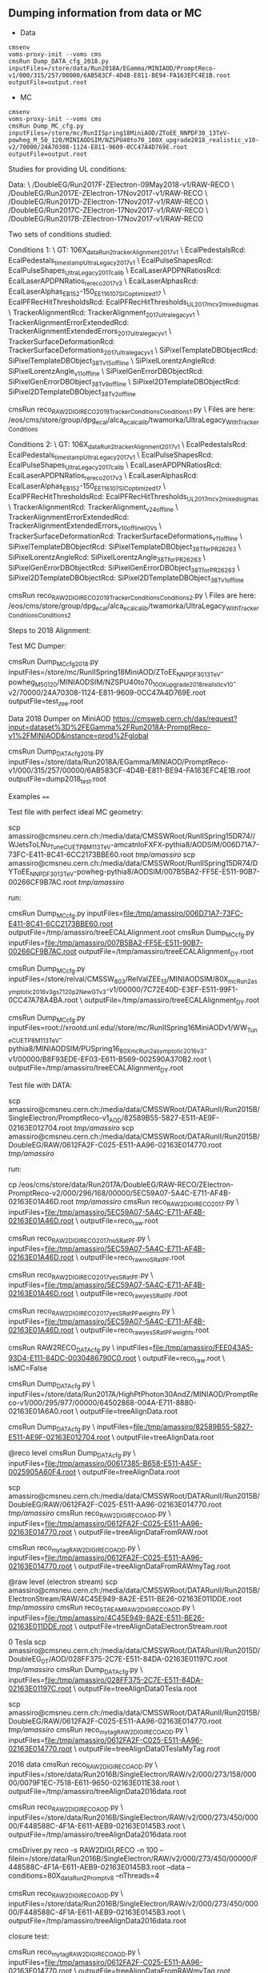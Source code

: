** Dumping information from data or MC

    - Data
    #+BEGIN_EXAMPLE
    cmsenv
    voms-proxy-init --voms cms
    cmsRun Dump_DATA_cfg_2018.py inputFiles=/store/data/Run2018A/EGamma/MINIAOD/PromptReco-v1/000/315/257/00000/6AB583CF-4D4B-E811-BE94-FA163EFC4E1B.root outputFile=output.root
    #+END_EXAMPLE

    - MC
    #+BEGIN_EXAMPLE
    cmsenv
    voms-proxy-init --voms cms
    cmsRun Dump_MC_cfg.py inputFiles=/store/mc/RunIISpring18MiniAOD/ZToEE_NNPDF30_13TeV-powheg_M_50_120/MINIAODSIM/NZSPU40to70_100X_upgrade2018_realistic_v10-v2/70000/24A70308-1124-E811-9609-0CC47A4D769E.root outputFile=output.root
    #+END_EXAMPLE



Studies for providing UL conditions:

Data: \
/DoubleEG/Run2017F-ZElectron-09May2018-v1/RAW-RECO \
/DoubleEG/Run2017E-ZElectron-17Nov2017-v1/RAW-RECO \
/DoubleEG/Run2017D-ZElectron-17Nov2017-v1/RAW-RECO \
/DoubleEG/Run2017C-ZElectron-17Nov2017-v1/RAW-RECO \
/DoubleEG/Run2017B-ZElectron-17Nov2017-v1/RAW-RECO

Two sets of conditions studied:

Conditions 1: \
   GT: 106X_dataRun2_trackerAlignment2017_v1 \
   EcalPedestalsRcd: EcalPedestals_timestamp_UltraLegacy_2017_v1 \
   EcalPulseShapesRcd: EcalPulseShapes_UltraLegacy2017_calib \
   EcalLaserAPDPNRatiosRcd: EcalLaserAPDPNRatios_rereco2017_v3 \
   EcalLaserAlphasRcd: EcalLaserAlphas_EB152-150_EE116_107_SICoptimized17 \
   EcalPFRecHitThresholdsRcd: EcalPFRecHitThresholds_UL_2017_mc_v2_mixedsigmas \
   TrackerAlignmentRcd: TrackerAlignment_2017_ultralegacy_v1 \
   TrackerAlignmentErrorExtendedRcd: TrackerAlignmentExtendedErrors_2017_ultralegacy_v1 \
   TrackerSurfaceDeformationRcd: TrackerSurfaceDeformations_2017_ultralegacy_v1 \
   SiPixelTemplateDBObjectRcd: SiPixelTemplateDBObject_38T_v15_offline \
   SiPixelLorentzAngleRcd: SiPixelLorentzAngle_v11_offline \
   SiPixelGenErrorDBObjectRcd: SiPixelGenErrorDBObject_38T_v9_offline \
   SiPixel2DTemplateDBObjectRcd: SiPixel2DTemplateDBObject_38T_v2_offline

cmsRun reco_RAW2DIGI_RECO2019_TrackerConditions_Conditions1.py \
Files are here: /eos/cms/store/group/dpg_ecal/alca_ecalcalib/twamorka/UltraLegacy_WithTrackerConditions

Conditions 2: \
   GT: 106X_dataRun2_trackerAlignment2017_v1 \
   EcalPedestalsRcd: EcalPedestals_timestamp_UltraLegacy_2017_v1 \
   EcalPulseShapesRcd: EcalPulseShapes_UltraLegacy2017_calib \
   EcalLaserAPDPNRatiosRcd: EcalLaserAPDPNRatios_rereco2017_v3 \
   EcalLaserAlphasRcd: EcalLaserAlphas_EB152-150_EE116_107_SICoptimized17 \
   EcalPFRecHitThresholdsRcd: EcalPFRecHitThresholds_UL_2017_mc_v2_mixedsigmas \
   TrackerAlignmentRcd: TrackerAlignment_v24_offline \
   TrackerAlignmentErrorExtendedRcd: TrackerAlignmentExtendedErrors_v10_offline_IOVs \
   TrackerSurfaceDeformationRcd: TrackerSurfaceDeformations_v11_offline \
   SiPixelTemplateDBObjectRcd: SiPixelTemplateDBObject_38T_forPR26263 \
   SiPixelLorentzAngleRcd: SiPixelLorentzAngle_38T_forPR26263 \
   SiPixelGenErrorDBObjectRcd: SiPixelGenErrorDBObject_38T_forPR26263 \
   SiPixel2DTemplateDBObjectRcd: SiPixel2DTemplateDBObject_38T_v1_offline

cmsRun reco_RAW2DIGI_RECO2019_TrackerConditions_Conditions2.py \
Files are here: /eos/cms/store/group/dpg_ecal/alca_ecalcalib/twamorka/UltraLegacy_WithTrackerConditions_Conditions2

Steps to 2018 Alignment:

Test MC Dumper:

cmsRun Dump_MC_cfg_2018.py inputFiles=/store/mc/RunIISpring18MiniAOD/ZToEE_NNPDF30_13TeV-powheg_M_50_120/MINIAODSIM/NZSPU40to70_100X_upgrade2018_realistic_v10-v2/70000/24A70308-1124-E811-9609-0CC47A4D769E.root outputFile=test_zee.root

Data 2018 Dumper on MiniAOD https://cmsweb.cern.ch/das/request?input=dataset%3D%2FEGamma%2FRun2018A-PromptReco-v1%2FMINIAOD&instance=prod%2Fglobal

cmsRun Dump_DATA_cfg_2018.py inputFiles=/store/data/Run2018A/EGamma/MINIAOD/PromptReco-v1/000/315/257/00000/6AB583CF-4D4B-E811-BE94-FA163EFC4E1B.root outputFile=dump2018_test.root

Examples
====

Test file with perfect ideal MC geometry:

    scp amassiro@cmsneu.cern.ch:/media/data/CMSSWRoot/RunIISpring15DR74//WJetsToLNu_TuneCUETP8M1_13TeV-amcatnloFXFX-pythia8/AODSIM/006D71A7-73FC-E411-8C41-6CC2173BBE60.root /tmp/amassiro/
    scp amassiro@cmsneu.cern.ch:/media/data/CMSSWRoot/RunIISpring15DR74/DYToEE_NNPDF30_13TeV-powheg-pythia8/AODSIM/007B5BA2-FF5E-E511-90B7-00266CF9B7AC.root /tmp/amassiro/

run:

    cmsRun Dump_MC_cfg.py     inputFiles=file:/tmp/amassiro/006D71A7-73FC-E411-8C41-6CC2173BBE60.root    outputFile=/tmp/amassiro/treeECALAlignment.root
    cmsRun Dump_MC_cfg.py     inputFiles=file:/tmp/amassiro/007B5BA2-FF5E-E511-90B7-00266CF9B7AC.root    outputFile=/tmp/amassiro/treeECALAlignment_DY.root

    cmsRun Dump_MC_cfg.py     inputFiles=/store/relval/CMSSW_8_0_3/RelValZEE_13/MINIAODSIM/80X_mcRun2_asymptotic_2016_v3_gs7120p2NewGTv3-v1/00000/7C72E40D-E3EF-E511-99F1-0CC47A78A4BA.root  \
                              outputFile=/tmp/amassiro/treeECALAlignment_DY.root

    cmsRun Dump_MC_cfg.py     inputFiles=root://xrootd.unl.edu//store/mc/RunIISpring16MiniAODv1/WW_TuneCUETP8M1_13TeV-pythia8/MINIAODSIM/PUSpring16_80X_mcRun2_asymptotic_2016_v3-v1/00000/B8F93EDE-EF03-E611-B569-002590A370B2.root  \
                              outputFile=/tmp/amassiro/treeECALAlignment_DY.root




Test file with DATA:

    scp amassiro@cmsneu.cern.ch:/media/data/CMSSWRoot/DATARunII/Run2015B/SingleElectron/PromptReco-v1_AOD/82589B55-5827-E511-AE9F-02163E012704.root /tmp/amassiro/
    scp amassiro@cmsneu.cern.ch:/media/data/CMSSWRoot/DATARunII/Run2015B/DoubleEG/RAW/0612FA2F-C025-E511-AA96-02163E014770.root /tmp/amassiro/

run:

    cp /eos/cms/store/data/Run2017A/DoubleEG/RAW-RECO/ZElectron-PromptReco-v2/000/296/168/00000/5EC59A07-5A4C-E711-AF4B-02163E01A46D.root    /tmp/amassiro/
    cmsRun reco_RAW2DIGI_RECO2017.py  \
        inputFiles=file:/tmp/amassiro/5EC59A07-5A4C-E711-AF4B-02163E01A46D.root  \
        outputFile=reco_raw.root

    cmsRun reco_RAW2DIGI_RECO2017_noSRatPF.py  \
        inputFiles=file:/tmp/amassiro/5EC59A07-5A4C-E711-AF4B-02163E01A46D.root  \
        outputFile=reco_raw_noSRatPF.root

    cmsRun reco_RAW2DIGI_RECO2017_yesSRatPF.py  \
        inputFiles=file:/tmp/amassiro/5EC59A07-5A4C-E711-AF4B-02163E01A46D.root  \
        outputFile=reco_raw_yesSRatPF.root

    cmsRun reco_RAW2DIGI_RECO2017_yesSRatPF_weights.py  \
        inputFiles=file:/tmp/amassiro/5EC59A07-5A4C-E711-AF4B-02163E01A46D.root  \
        outputFile=reco_raw_yesSRatPF_weights.root




    cmsRun RAW2RECO_DATA_cfg.py  \
        inputFiles=file:/tmp/amassiro/FEE043A5-93D4-E111-84DC-0030486790C0.root  \
        outputFile=reco_raw.root \
        isMC=False

    cmsRun Dump_DATA_cfg.py  \
        inputFiles=/store/data/Run2017A/HighPtPhoton30AndZ/MINIAOD/PromptReco-v1/000/295/977/00000/64502868-004A-E711-8880-02163E01A6A0.root  \
        outputFile=treeAlignData.root



    cmsRun Dump_DATA_cfg.py  \
        inputFiles=file:/tmp/amassiro/82589B55-5827-E511-AE9F-02163E012704.root  \
        outputFile=treeAlignData.root

    @reco level
    cmsRun Dump_DATA_cfg.py  \
        inputFiles=file:/tmp/amassiro/00617385-B658-E511-A45F-0025905A60F4.root  \
        outputFile=treeAlignData.root

    scp amassiro@cmsneu.cern.ch:/media/data/CMSSWRoot/DATARunII/Run2015B/DoubleEG/RAW/0612FA2F-C025-E511-AA96-02163E014770.root /tmp/amassiro/
    cmsRun reco_RAW2DIGI_RECO_AOD.py  \
        inputFiles=file:/tmp/amassiro/0612FA2F-C025-E511-AA96-02163E014770.root  \
        outputFile=treeAlignDataFromRAW.root

    cmsRun reco_my_tag_RAW2DIGI_RECO_AOD.py  \
        inputFiles=file:/tmp/amassiro/0612FA2F-C025-E511-AA96-02163E014770.root  \
        outputFile=treeAlignDataFromRAWmyTag.root


    @raw level (electron stream)
    scp amassiro@cmsneu.cern.ch:/media/data/CMSSWRoot/DATARunII/Run2015B/ElectronStream/RAW/4C45E949-8A2E-E511-BE26-02163E011DDE.root /tmp/amassiro/
    cmsRun reco_STREAMRAW2DIGI_RECO_AOD.py  \
        inputFiles=file:/tmp/amassiro/4C45E949-8A2E-E511-BE26-02163E011DDE.root  \
        outputFile=treeAlignDataElectronStream.root

    0 Tesla
    scp amassiro@cmsneu.cern.ch:/media/data/CMSSWRoot/DATARunII/Run2015D/DoubleEG_0T/AOD/028FF375-2C7E-E511-84DA-02163E01197C.root /tmp/amassiro/
    cmsRun Dump_DATA_cfg.py  \
        inputFiles=file:/tmp/amassiro/028FF375-2C7E-E511-84DA-02163E01197C.root  \
        outputFile=treeAlignData0Tesla.root

    scp amassiro@cmsneu.cern.ch:/media/data/CMSSWRoot/DATARunII/Run2015B/DoubleEG/RAW/0612FA2F-C025-E511-AA96-02163E014770.root /tmp/amassiro/
    cmsRun reco_my_tag_RAW2DIGI_RECO_AOD.py  \
        inputFiles=file:/tmp/amassiro/0612FA2F-C025-E511-AA96-02163E014770.root  \
        outputFile=treeAlignData0TeslaMyTag.root


    2016 data
    cmsRun reco_RAW2DIGI_RECO_AOD.py  \
        inputFiles=/store/data/Run2016B/SingleElectron/RAW/v2/000/273/158/00000/0079F1EC-7518-E611-9650-02163E011E38.root  \
        outputFile=/tmp/amassiro/treeAlignData2016data.root


    cmsRun reco_RAW2DIGI_RECO_AOD.py  \
        inputFiles=/store/data/Run2016B/SingleElectron/RAW/v2/000/273/450/00000/F448588C-4F1A-E611-AEB9-02163E0145B3.root  \
        outputFile=/tmp/amassiro/treeAlignData2016data.root


    cmsDriver.py reco -s RAW2DIGI,RECO -n 100 --filein=/store/data/Run2016B/SingleElectron/RAW/v2/000/273/450/00000/F448588C-4F1A-E611-AEB9-02163E0145B3.root --data --conditions=80X_dataRun2_Prompt_v8 --nThreads=4


    cmsRun reco_RAW2DIGI_RECO_AOD.py  \
        inputFiles=/store/data/Run2016B/SingleElectron/RAW/v2/000/273/450/00000/F448588C-4F1A-E611-AEB9-02163E0145B3.root  \
        outputFile=/tmp/amassiro/treeAlignData2016data.root




closure test:

    cmsRun reco_my_tag_RAW2DIGI_RECO_AOD.py  \
        inputFiles=file:/tmp/amassiro/0612FA2F-C025-E511-AA96-02163E014770.root  \
        outputFile=treeAlignDataFromRAWmyTag.root

Cleaning
====

    ls /tmp/amassiro/eos/cms/store/group/dpg_ecal/alca_ecalcalib/amassiro/ECALAlignment/DATA_19Apr2016_RunD_RAW_newTrk_myTag_fromES/*/*/*/*/reco_RAW2DIGI_RECO_*.root

    rm /tmp/amassiro/eos/cms/store/group/dpg_ecal/alca_ecalcalib/amassiro/ECALAlignment/DATA_12May2016_RunD_RAW_newTrk_myTag_fromES/*/*/*/*/reco_RAW2DIGI_RECO_*.root


    DATA_18Jan2016_RunD_RAW_Trk_myECAL_EE_0Tesla
    DATA_19Jan2016_RunD_RAW_Trk_myECAL_EE_0Tesla
    DATA_19Jan2016_RunD_RAW_Trk_myECAL_EE_and_EB_0Tesla
    DATA_19Apr2016_RunD_RAW_newTrk_myTag_fromES
    DATA_28Apr2016_RunD_RAW_newTrk_myTag_fromES
    DATA_10May2016_RunD_RAW_newTrk_myTag_fromES

MC07May2016




Fake GRID
====

to run through GRID in local machine:

    cmsRun Dump_MC_local_GRID_cfg.py     outputFile=/tmp/amassiro/treeECALAlignment_all.root

    cmsRun Dump_MC_local_GRID_cfg_TEMP.py  listFiles=list/myfilelist_DYEE.py   outputFile=/tmp/amassiro/treeECALAlignment_all_MC_standard.root
    cmsRun Dump_MC_local_GRID_cfg_TEMP.py  listFiles=list/myfilelist_DYEE_big.py   outputFile=/tmp/amassiro/treeECALAlignment_all_MC_standard.root


See here for the files definition (from DAS, plain dump):

    list/myfilelist.py




Alignment
====

Get alignment values out of the trees

    EE_Alignment_RotoTraslation align/AlignEE_Zee_2015_cfg.py
    EB_Alignment_RotoTraslation align/AlignEB_Zee_2015_cfg.py

    EB_Alignment_RotoTraslation_singleSM     align/AlignEB_Zee_2017_cfg.py   0
    EB_Alignment_RotoTraslation_singleSM     align/AlignEB_Zee_2017_cfg.py   1
    EB_Alignment_RotoTraslation_singleSM     align/AlignEB_Zee_2017_cfg.py   2
    and so on

    EE_Alignment_RotoTraslation_singleSM     align/AlignEE_Zee_2017_cfg.py   2


CombineRotoTraslations
====

    CombineRotoTraslations   origin.txt    modification.txt    new.txt
    CombineRotoTraslations   /afs/cern.ch/user/a/amassiro/public/ECAL_Alignment/1Mar2011/myEEAlignment_2010.txt   myEEAlignment_2011.txt    myEEAlignment_2011_combined.txt

    CombineRotoTraslations   /afs/cern.ch/user/a/amassiro/public/ECAL_Alignment/2015/05Sep/myEBAlignment_2015.txt  myEBAlignment_2015_NewTrkAlign_13Oct2015.txt    myEBAlignment_2015_combined.txt
    CombineRotoTraslations   /afs/cern.ch/user/a/amassiro/public/ECAL_Alignment/2015/05Sep/myEEAlignment_2015.txt  myEEAlignment_2015_NewTrkAlign_13Oct2015.txt    myEEAlignment_2015_combined.txt

    CombineRotoTraslations  /afs/cern.ch/user/a/amassiro/public/ECAL_Alignment/2015/14Oct/myEBAlignment_2015.txt   myEBAlignment_2015_NewTrkAlign_23Oct2015.txt    myEBAlignment_2015_combined.txt

    CombineRotoTraslations  myEBAlignment_2015_combined.txt   myEBAlignment_2015_NewTrkAlign_26Oct2015.txt   myEBAlignment_2015_combined_27Oct.txt
    CombineRotoTraslations  myEEAlignment_2015_combined.txt   myEEAlignment_2015_NewTrkAlign_26Oct2015.txt   myEEAlignment_2015_combined_27Oct.txt

    /afs/cern.ch/user/a/amassiro/public/ECAL_Alignment/2015/29Oct/
    CombineRotoTraslations  myEBAlignment_2015_combined_27Oct.txt   myEBAlignment_2015_18Jan2016_0Tesla.txt  myEBAlignment_2015_0Tesla_combined.txt
    CombineRotoTraslations  myEEAlignment_2015_combined_27Oct.txt   myEEAlignment_2015_18Jan2016_0Tesla.txt  myEEAlignment_2015_0Tesla_combined.txt

    CombineRotoTraslations  myEEAlignment_2015_0Tesla_combined.txt  myEEAlignment_2015_19Jan2016_0Tesla.txt  myEEAlignment_2015_0Tesla_19Jan_combined.txt


    CombineRotoTraslations     /afs/cern.ch/work/a/amassiro/ECALAlignment/CMSSW_7_4_14/src/EcalValidation/EcalAlignment/test/myEEAlignment_2015_combined_27Oct.txt                                  macro/newForEE.txt                                     myEEAlignment_2016_combined_19Apr.txt

    cp /afs/cern.ch/work/a/amassiro/ECALAlignment/CMSSW_7_4_14/src/EcalValidation/EcalAlignment/test/myEEAlignment_2015_combined_27Oct.txt   myEEAlignment_2015_combined_27Oct_modified.txt
    CombineRotoTraslations     myEEAlignment_2015_combined_27Oct_modified.txt                                  macro/newForEE.txt                                     myEEAlignment_2016_combined_27Apr.txt


    cp /afs/cern.ch/user/a/amassiro/public/ECAL_Alignment/2016/Jun01/myEEAlignment_2016.txt     myEEAlignment_2016_0TeslaShifted.txt
    /afs/cern.ch/user/a/amassiro/public/ECAL_Alignment/2016/20Jan/myEEAlignment_2015_0Tesla_combined.txt
    /afs/cern.ch/user/a/amassiro/public/ECAL_Alignment/2015/29Oct/myEEAlignment_2015_combined_27Oct.txt



    CombineRotoTraslations  /afs/cern.ch/user/a/amassiro/public/ECAL_Alignment/2016/Jun01/myEBAlignment_2016.txt   myEBAlignment_2017_preliminary.txt   myEBAlignment_2017_combined.txt
    CombineRotoTraslations  /afs/cern.ch/user/a/amassiro/public/ECAL_Alignment/2016/Jun01/myEEAlignment_2016.txt   myEEAlignment_2017_preliminary_onlytranslation.txt   myEEAlignment_2017_combined.txt


e.g.

    subtract two tags
    CombineRotoTraslations   myEEAlignment_2011.txt   myEEAlignment_2012.txt    myEEAlignment_2011_2012_difference.txt
    CombineRotoTraslations   myEBAlignment_2011.txt   myEBAlignment_2012.txt    myEBAlignment_2011_2012_difference.txt


Create local sqlite db
====


    cmsRun  copyFileAlignEE_cfg.py
    cmsRun  copyFileAlignEB_cfg.py



Check alignment in GT
====

Tag used for alignment:

    conddb list 74X_dataRun2_Prompt_v0 |grep EEAlig
    EEAlignmentRcd - EEAlignment_measured_v02_express

Check time when payloads have been prepared:

    conddb list EEAlignment_measured_v02_express

    Since   Insertion Time Payload                                   Object Type ------ -------------------  ---------------------------------------- ----------- 1       2008-01-01 00:00:42 0ea551bf621ce4610d0a86a8fb854c6cfe8b297c  Alignments 164492 2008-01-01 00:00:42  da6ea141a70d5d97eba7f895ff617d19f478ddde Alignments 184519  2008-01-01 00:00:42 049a24d4eca8dc8bfa35092de7ed079d5fda056d  Alignments

Dump last payload:

    conddb dump --type payload --format xml 049a24d4eca8dc8bfa35092de7ed079d5fda056d > dump.xml



PickEvent
====


    edmPickEvents.py  "/DoubleEG/Run2015D-PromptReco-v4/MINIAOD" 254294:2:131

    edmCopyPickMerge outputFile=pickevents.root \
       eventsToProcess=207279:114339019 \
       inputFiles=/store/data/Run2012D/MuEG/AOD/PromptReco-v1/000/207/279/3ECCEBEF-6831-E211-99E5-003048D2BC5C.root
